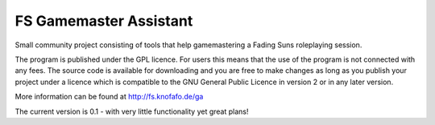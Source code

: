 FS Gamemaster Assistant
=================================

Small community project consisting of tools that help gamemastering a Fading 
Suns roleplaying session.

The program is published under the GPL licence. For users this means that the 
use of the program is not connected with any fees. The source code is 
available for downloading and you are free to make changes as long as you 
publish your project under a licence which is compatible to the GNU General 
Public Licence in version 2 or in any later version.

More information can be found at http://fs.knofafo.de/ga

The current version is 0.1 - with very little functionality yet great plans!
